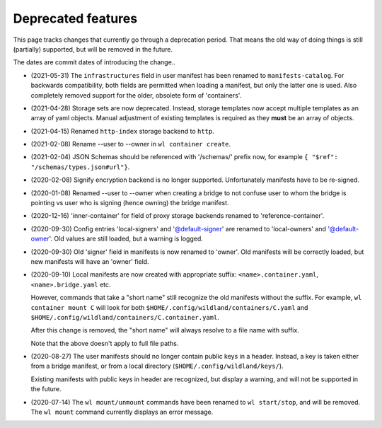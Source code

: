 Deprecated features
===================

This page tracks changes that currently go through a deprecation period. That
means the old way of doing things is still (partially) supported, but will be
removed in the future.

The dates are commit dates of introducing the change..

* (2021-05-31) The ``infrastructures`` field in user manifest has been renamed to
  ``manifests-catalog``. For backwards compatibility, both fields are
  permitted when loading a manifest, but only the latter one is used. Also completely
  removed support for the older, obsolete form of 'containers'.

* (2021-04-28) Storage sets are now deprecated. Instead, storage templates now accept multiple
  templates as an array of yaml objects. Manual adjustment of existing templates is required as
  they **must** be an array of objects.

* (2021-04-15) Renamed ``http-index`` storage backend to ``http``.

* (2021-02-08) Rename --user to --owner in ``wl container create``.

* (2021-02-04) JSON Schemas should be referenced with '/schemas/' prefix now,
  for example ``{ "$ref": "/schemas/types.json#url"}``.

* (2020-02-08) Signify encryption backend is no longer supported. Unfortunately manifests
  have to be re-signed.

* (2020-01-08) Renamed --user to --owner when creating a bridge to not confuse
  user to whom the bridge is pointing vs user who is signing (hence owning)
  the bridge manifest.

* (2020-12-16) 'inner-container' for field of proxy storage backends renamed
  to 'reference-container'.

* (2020-09-30) Config entries 'local-signers' and '@default-signer' are
  renamed to 'local-owners' and '@default-owner'. Old values are still loaded,
  but a warning is logged.

* (2020-09-30) Old 'signer' field in manifests is now renamed to 'owner'. Old
  manifests will be correctly loaded, but new manifests will have an 'owner'
  field.

* (2020-09-10) Local manifests are now created with appropriate suffix:
  ``<name>.container.yaml``, ``<name>.bridge.yaml`` etc.

  However, commands that take a "short name" still recognize the old manifests
  without the suffix. For example, ``wl container mount C`` will look for both
  ``$HOME/.config/wildland/containers/C.yaml`` and
  ``$HOME/.config/wildland/containers/C.container.yaml``.

  After this change is removed, the "short name" will always resolve to a file
  name with suffix.

  Note that the above doesn't apply to full file paths.

* (2020-08-27) The user manifests should no longer contain public keys in a
  header. Instead, a key is taken either from a bridge manifest, or from a
  local directory (``$HOME/.config/wildland/keys/``).

  Existing manifests with public keys in header are recognized, but display a
  warning, and will not be supported in the future.

* (2020-07-14) The ``wl mount/unmount`` commands have been renamed to
  ``wl start/stop``, and will be removed. The ``wl mount`` command currently
  displays an error message.
